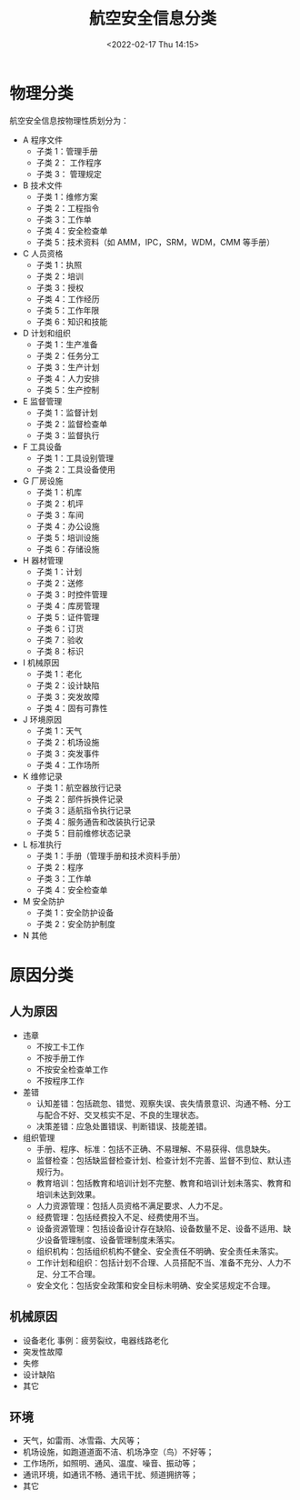 # -*- eval: (setq org-media-note-screenshot-image-dir (concat default-directory "./static/航空安全信息分类/")); -*-
:PROPERTIES:
:ID:       BB1F17DA-D304-4B74-8E66-F36C9FA8F3FE
:END:
#+LATEX_CLASS: my-article
#+DATE: <2022-02-17 Thu 14:15>
#+TITLE: 航空安全信息分类

#+ROAM_KEY: [[x-devonthink-item:B6FBAC7E-8AEC-4B4C-89E0-7A16F1E028EE][国航股份工程技术分学院航空安全风险管理工作标准规范]]


* 物理分类
:PROPERTIES:
:ID:       77723557-E9D4-436C-B13F-A0AF023412BC
:END:
航空安全信息按物理性质划分为：
- A 程序文件
  - 子类 1：管理手册
  - 子类 2： 工作程序
  - 子类 3： 管理规定
- B 技术文件
  - 子类 1：维修方案
  - 子类 2：工程指令
  - 子类 3：工作单
  - 子类 4：安全检查单
  - 子类 5：技术资料（如 AMM，IPC，SRM，WDM，CMM 等手册）
- C 人员资格
  - 子类 1：执照
  - 子类 2：培训
  - 子类 3：授权
  - 子类 4：工作经历
  - 子类 5：工作年限
  - 子类 6：知识和技能
- D 计划和组织
  - 子类 1：生产准备
  - 子类 2：任务分工
  - 子类 3：生产计划
  - 子类 4：人力安排
  - 子类 5：生产控制
- E 监督管理
  - 子类 1：监督计划
  - 子类 2：监督检查单
  - 子类 3：监督执行
- F 工具设备
  - 子类 1：工具设别管理
  - 子类 2：工具设备使用
- G 厂房设施
  - 子类 1：机库
  - 子类 2：机坪
  - 子类 3：车间
  - 子类 4：办公设施
  - 子类 5：培训设施
  - 子类 6：存储设施
- H 器材管理
  - 子类 1：计划
  - 子类 2：送修
  - 子类 3：时控件管理
  - 子类 4：库房管理
  - 子类 5：证件管理
  - 子类 6：订货
  - 子类 7：验收
  - 子类 8：标识
- I 机械原因
  - 子类 1：老化
  - 子类 2：设计缺陷
  - 子类 3：突发故障
  - 子类 4：固有可靠性
- J 环境原因
  - 子类 1：天气
  - 子类 2：机场设施
  - 子类 3：突发事件
  - 子类 4：工作场所
- K 维修记录
  - 子类 1：航空器放行记录
  - 子类 2：部件拆换件记录
  - 子类 3：适航指令执行记录
  - 子类 4：服务通告和改装执行记录
  - 子类 5：目前维修状态记录
- L 标准执行
  - 子类 1：手册（管理手册和技术资料手册）
  - 子类 2：程序
  - 子类 3：工作单
  - 子类 4：安全检查单
- M 安全防护
  - 子类 1：安全防护设备
  - 子类 2：安全防护制度
- N 其他
  
* 原因分类
:PROPERTIES:
:ID:       26CFC8FC-5D80-4E63-8440-CF28A8BED84F
:END:
** 人为原因
- 违章
  - 不按工卡工作
  - 不按手册工作
  - 不按安全检查单工作
  - 不按程序工作
- 差错
  - 认知差错：包括疏忽、错觉、观察失误、丧失情景意识、沟通不畅、分工与配合不好、交叉核实不足、不良的生理状态。
  - 决策差错：应急处置错误、判断错误、技能差错。
- 组织管理
  - 手册、程序、标准：包括不正确、不易理解、不易获得、信息缺失。
  - 监督检查：包括缺监督检查计划、检查计划不完善、监督不到位、默认违规行为。
  - 教育培训：包括教育和培训计划不完整、教育和培训计划未落实、教育和培训未达到效果。
  - 人力资源管理：包括人员资格不满足要求、人力不足。
  - 经费管理：包括经费投入不足、经费使用不当。
  - 设备资源管理：包括设备设计存在缺陷、设备数量不足、设备不适用、缺少设备管理制度、设备管理制度未落实。
  - 组织机构：包括组织机构不健全、安全责任不明确、安全责任未落实。
  - 工作计划和组织：包括计划不合理、人员搭配不当、准备不充分、人力不足、分工不合理。
  - 安全文化：包括安全政策和安全目标未明确、安全奖惩规定不合理。

** 机械原因
- 设备老化
  事例：疲劳裂纹，电器线路老化
- 突发性故障
- 失修
- 设计缺陷
- 其它

** 环境
- 天气，如雷雨、冰雪霜、大风等；
- 机场设施，如跑道道面不洁、机场净空（鸟）不好等；
- 工作场所，如照明、通风、温度、噪音、振动等；
- 通讯环境，如通讯不畅、通讯干扰、频道拥挤等；
- 其它
